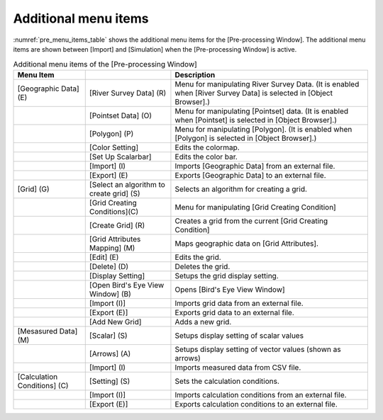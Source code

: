 Additional menu items 
=======================

:numref:`pre_menu_items_table` shows the additional menu items for the
[Pre-processing Window]. The additional menu items are shown between
[Import] and [Simulation] when the [Pre-processing Window] is active.

.. _pre_menu_items_table:

.. list-table:: Additional menu items of the [Pre-processing Window]
   :header-rows: 1

   * - Menu Item
     - 
     - Description
   * - [Geographic Data] (E)
     - [River Survey Data] (R)
     - Menu for manipulating River Survey Data. (It is enabled when [River Survey Data] is selected in [Object Browser].)
   * -
     - [Pointset Data] (O)
     - Menu for manipulating [Pointset] data.
       (It is enabled when [Pointset] is selected in [Object Browser].)
   * -
     - [Polygon] (P)
     - Menu for manipulating [Polygon].
       (It is enabled when [Polygon] is selected in [Object Browser].)
   * -
     - [Color Setting]
     - Edits the colormap.
   * -
     - [Set Up Scalarbar]
     - Edits the color bar.
   * -
     - [Import] (I)
     - Imports [Geographic Data] from an external file.
   * -
     - [Export] (E)
     - Exports [Geographic Data] to an external file.
   * - [Grid] (G)
     - [Select an algorithm to create grid] (S)
     - Selects an algorithm for creating a grid.
   * -
     - [Grid Creating Conditions](C)
     - Menu for manipulating [Grid Creating Condition]
   * -
     - [Create Grid] (R)
     - Creates a grid from the current [Grid Creating Condition]
   * -
     - [Grid Attributes Mapping] (M)
     - Maps geographic data on [Grid Attributes].
   * -
     - [Edit] (E)
     - Edits the grid.
   * -
     - [Delete] (D)
     - Deletes the grid.
   * -
     - [Display Setting]
     - Setups the grid display setting.
   * -
     - [Open Bird's Eye View Window] (B)
     - Opens [Bird's Eye View Window]
   * -
     - [Import (I)]
     - Imports grid data from an external file.
   * -
     - [Export (E)]
     - Exports grid data to an external file.
   * -
     - [Add New Grid]
     - Adds a new grid.
   * - [Mesasured Data] (M)
     - [Scalar] (S)
     - Setups display setting of scalar values
   * -
     - [Arrows] (A)
     - Setups display setting of vector values (shown as arrows)
   * -
     - [Import] (I)
     - Imports measured data from CSV file.
   * - [Calculation Conditions] (C)
     - [Setting] (S)
     - Sets the calculation conditions.
   * -
     - [Import (I)]
     - Imports calculation conditions from an external file.
   * -
     - [Export (E)]
     - Exports calculation conditions to an external file.
